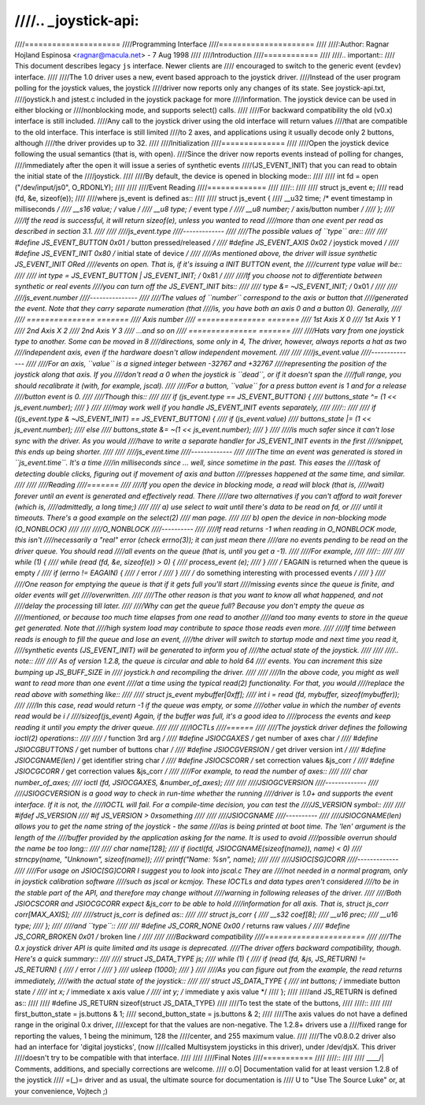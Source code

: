 ////.. _joystick-api:
////
////=====================
////Programming Interface
////=====================
////
////:Author: Ragnar Hojland Espinosa <ragnar@macula.net> - 7 Aug 1998
////
////Introduction
////============
////
////.. important::
////   This document describes legacy ``js`` interface. Newer clients are
////   encouraged to switch to the generic event (``evdev``) interface.
////
////The 1.0 driver uses a new, event based approach to the joystick driver.
////Instead of the user program polling for the joystick values, the joystick
////driver now reports only any changes of its state. See joystick-api.txt,
////joystick.h and jstest.c included in the joystick package for more
////information. The joystick device can be used in either blocking or
////nonblocking mode, and supports select() calls.
////
////For backward compatibility the old (v0.x) interface is still included.
////Any call to the joystick driver using the old interface will return values
////that are compatible to the old interface. This interface is still limited
////to 2 axes, and applications using it usually decode only 2 buttons, although
////the driver provides up to 32.
////
////Initialization
////==============
////
////Open the joystick device following the usual semantics (that is, with open).
////Since the driver now reports events instead of polling for changes,
////immediately after the open it will issue a series of synthetic events
////(JS_EVENT_INIT) that you can read to obtain the initial state of the
////joystick.
////
////By default, the device is opened in blocking mode::
////
////	int fd = open ("/dev/input/js0", O_RDONLY);
////
////
////Event Reading
////=============
////
////::
////
////	struct js_event e;
////	read (fd, &e, sizeof(e));
////
////where js_event is defined as::
////
////	struct js_event {
////		__u32 time;     /* event timestamp in milliseconds */
////		__s16 value;    /* value */
////		__u8 type;      /* event type */
////		__u8 number;    /* axis/button number */
////	};
////
////If the read is successful, it will return sizeof(e), unless you wanted to read
////more than one event per read as described in section 3.1.
////
////
////js_event.type
////-------------
////
////The possible values of ``type`` are::
////
////	#define JS_EVENT_BUTTON         0x01    /* button pressed/released */
////	#define JS_EVENT_AXIS           0x02    /* joystick moved */
////	#define JS_EVENT_INIT           0x80    /* initial state of device */
////
////As mentioned above, the driver will issue synthetic JS_EVENT_INIT ORed
////events on open. That is, if it's issuing a INIT BUTTON event, the
////current type value will be::
////
////	int type = JS_EVENT_BUTTON | JS_EVENT_INIT;	/* 0x81 */
////
////If you choose not to differentiate between synthetic or real events
////you can turn off the JS_EVENT_INIT bits::
////
////	type &= ~JS_EVENT_INIT;				/* 0x01 */
////
////
////js_event.number
////---------------
////
////The values of ``number`` correspond to the axis or button that
////generated the event. Note that they carry separate numeration (that
////is, you have both an axis 0 and a button 0). Generally,
////
////        =============== =======
////	Axis		number
////        =============== =======
////	1st Axis X	0
////	1st Axis Y	1
////	2nd Axis X	2
////	2nd Axis Y	3
////	...and so on
////        =============== =======
////
////Hats vary from one joystick type to another. Some can be moved in 8
////directions, some only in 4, The driver, however, always reports a hat as two
////independent axis, even if the hardware doesn't allow independent movement.
////
////
////js_event.value
////--------------
////
////For an axis, ``value`` is a signed integer between -32767 and +32767
////representing the position of the joystick along that axis. If you
////don't read a 0 when the joystick is ``dead``, or if it doesn't span the
////full range, you should recalibrate it (with, for example, jscal).
////
////For a button, ``value`` for a press button event is 1 and for a release
////button event is 0.
////
////Though this::
////
////	if (js_event.type == JS_EVENT_BUTTON) {
////		buttons_state ^= (1 << js_event.number);
////	}
////
////may work well if you handle JS_EVENT_INIT events separately,
////
////::
////
////	if ((js_event.type & ~JS_EVENT_INIT) == JS_EVENT_BUTTON) {
////		if (js_event.value)
////			buttons_state |= (1 << js_event.number);
////		else
////			buttons_state &= ~(1 << js_event.number);
////	}
////
////is much safer since it can't lose sync with the driver. As you would
////have to write a separate handler for JS_EVENT_INIT events in the first
////snippet, this ends up being shorter.
////
////
////js_event.time
////-------------
////
////The time an event was generated is stored in ``js_event.time``. It's a time
////in milliseconds since ... well, since sometime in the past.  This eases the
////task of detecting double clicks, figuring out if movement of axis and button
////presses happened at the same time, and similar.
////
////
////Reading
////=======
////
////If you open the device in blocking mode, a read will block (that is,
////wait) forever until an event is generated and effectively read. There
////are two alternatives if you can't afford to wait forever (which is,
////admittedly, a long time;)
////
////	a) use select to wait until there's data to be read on fd, or
////	   until it timeouts. There's a good example on the select(2)
////	   man page.
////
////	b) open the device in non-blocking mode (O_NONBLOCK)
////
////
////O_NONBLOCK
////----------
////
////If read returns -1 when reading in O_NONBLOCK mode, this isn't
////necessarily a "real" error (check errno(3)); it can just mean there
////are no events pending to be read on the driver queue. You should read
////all events on the queue (that is, until you get a -1).
////
////For example,
////
////::
////
////	while (1) {
////		while (read (fd, &e, sizeof(e)) > 0) {
////			process_event (e);
////		}
////		/* EAGAIN is returned when the queue is empty */
////		if (errno != EAGAIN) {
////			/* error */
////		}
////		/* do something interesting with processed events */
////	}
////
////One reason for emptying the queue is that if it gets full you'll start
////missing events since the queue is finite, and older events will get
////overwritten.
////
////The other reason is that you want to know all what happened, and not
////delay the processing till later.
////
////Why can get the queue full? Because you don't empty the queue as
////mentioned, or because too much time elapses from one read to another
////and too many events to store in the queue get generated. Note that
////high system load may contribute to space those reads even more.
////
////If time between reads is enough to fill the queue and lose an event,
////the driver will switch to startup mode and next time you read it,
////synthetic events (JS_EVENT_INIT) will be generated to inform you of
////the actual state of the joystick.
////
////
////.. note::
////
//// As of version 1.2.8, the queue is circular and able to hold 64
//// events. You can increment this size bumping up JS_BUFF_SIZE in
//// joystick.h and recompiling the driver.
////
////
////In the above code, you might as well want to read more than one event
////at a time using the typical read(2) functionality. For that, you would
////replace the read above with something like::
////
////	struct js_event mybuffer[0xff];
////	int i = read (fd, mybuffer, sizeof(mybuffer));
////
////In this case, read would return -1 if the queue was empty, or some
////other value in which the number of events read would be i /
////sizeof(js_event)  Again, if the buffer was full, it's a good idea to
////process the events and keep reading it until you empty the driver queue.
////
////
////IOCTLs
////======
////
////The joystick driver defines the following ioctl(2) operations::
////
////				/* function			3rd arg  */
////	#define JSIOCGAXES	/* get number of axes		char	 */
////	#define JSIOCGBUTTONS	/* get number of buttons	char	 */
////	#define JSIOCGVERSION	/* get driver version		int	 */
////	#define JSIOCGNAME(len) /* get identifier string	char	 */
////	#define JSIOCSCORR	/* set correction values	&js_corr */
////	#define JSIOCGCORR	/* get correction values	&js_corr */
////
////For example, to read the number of axes::
////
////	char number_of_axes;
////	ioctl (fd, JSIOCGAXES, &number_of_axes);
////
////
////JSIOGCVERSION
////-------------
////
////JSIOGCVERSION is a good way to check in run-time whether the running
////driver is 1.0+ and supports the event interface. If it is not, the
////IOCTL will fail. For a compile-time decision, you can test the
////JS_VERSION symbol::
////
////	#ifdef JS_VERSION
////	#if JS_VERSION > 0xsomething
////
////
////JSIOCGNAME
////----------
////
////JSIOCGNAME(len) allows you to get the name string of the joystick - the same
////as is being printed at boot time. The 'len' argument is the length of the
////buffer provided by the application asking for the name. It is used to avoid
////possible overrun should the name be too long::
////
////	char name[128];
////	if (ioctl(fd, JSIOCGNAME(sizeof(name)), name) < 0)
////		strncpy(name, "Unknown", sizeof(name));
////	printf("Name: %s\n", name);
////
////
////JSIOC[SG]CORR
////-------------
////
////For usage on JSIOC[SG]CORR I suggest you to look into jscal.c  They are
////not needed in a normal program, only in joystick calibration software
////such as jscal or kcmjoy. These IOCTLs and data types aren't considered
////to be in the stable part of the API, and therefore may change without
////warning in following releases of the driver.
////
////Both JSIOCSCORR and JSIOCGCORR expect &js_corr to be able to hold
////information for all axis. That is, struct js_corr corr[MAX_AXIS];
////
////struct js_corr is defined as::
////
////	struct js_corr {
////		__s32 coef[8];
////		__u16 prec;
////		__u16 type;
////	};
////
////and ``type``::
////
////	#define JS_CORR_NONE            0x00    /* returns raw values */
////	#define JS_CORR_BROKEN          0x01    /* broken line */
////
////
////Backward compatibility
////======================
////
////The 0.x joystick driver API is quite limited and its usage is deprecated.
////The driver offers backward compatibility, though. Here's a quick summary::
////
////	struct JS_DATA_TYPE js;
////	while (1) {
////		if (read (fd, &js, JS_RETURN) != JS_RETURN) {
////			/* error */
////		}
////		usleep (1000);
////	}
////
////As you can figure out from the example, the read returns immediately,
////with the actual state of the joystick::
////
////	struct JS_DATA_TYPE {
////		int buttons;    /* immediate button state */
////		int x;          /* immediate x axis value */
////		int y;          /* immediate y axis value */
////	};
////
////and JS_RETURN is defined as::
////
////	#define JS_RETURN       sizeof(struct JS_DATA_TYPE)
////
////To test the state of the buttons,
////
////::
////
////	first_button_state  = js.buttons & 1;
////	second_button_state = js.buttons & 2;
////
////The axis values do not have a defined range in the original 0.x driver,
////except for that the values are non-negative. The 1.2.8+ drivers use a
////fixed range for reporting the values, 1 being the minimum, 128 the
////center, and 255 maximum value.
////
////The v0.8.0.2 driver also had an interface for 'digital joysticks', (now
////called Multisystem joysticks in this driver), under /dev/djsX. This driver
////doesn't try to be compatible with that interface.
////
////
////Final Notes
////===========
////
////::
////
////  ____/|	Comments, additions, and specially corrections are welcome.
////  \ o.O|	Documentation valid for at least version 1.2.8 of the joystick
////   =(_)=	driver and as usual, the ultimate source for documentation is
////     U		to "Use The Source Luke" or, at your convenience, Vojtech ;)

